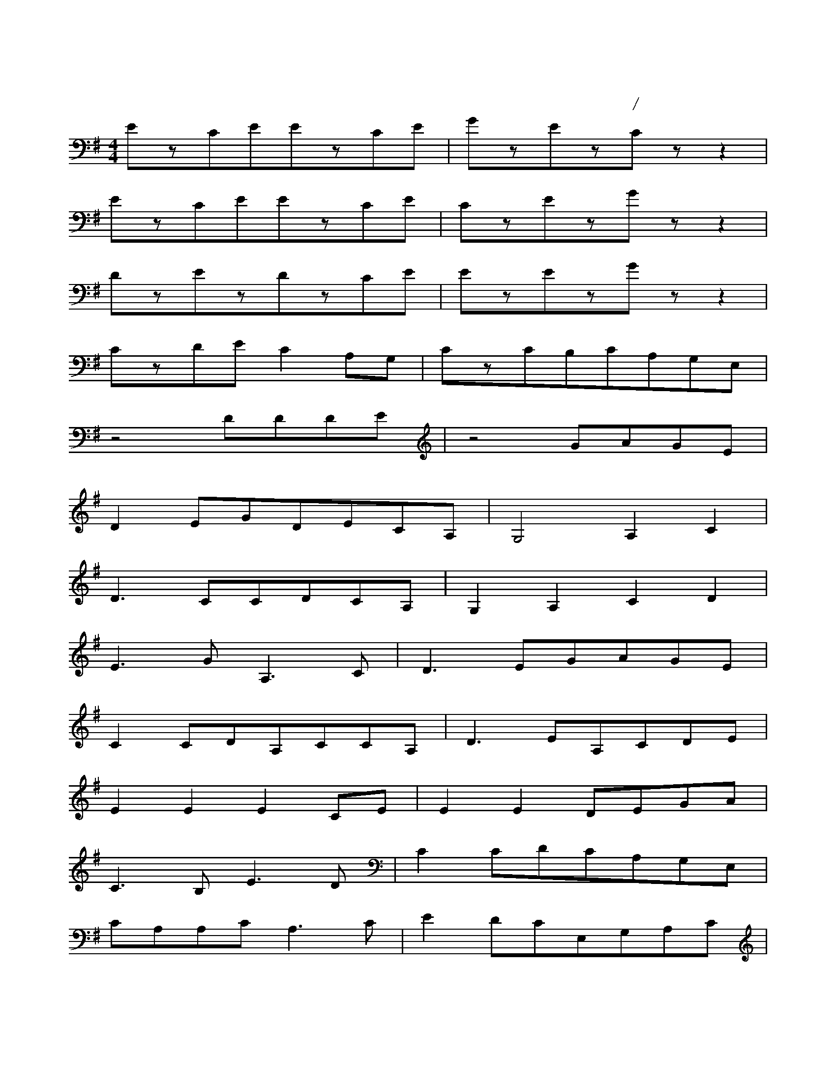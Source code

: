 X:2
T:茉莉花第二声部
C:江苏民歌/李春华编曲
M:4/4
L:1/4
K:G
E/z/C/E/E/z/C/E/|G/z/E/z/C/z/z|
E/z/C/E/E/z/C/E/|C/z/E/z/G/z/z|
D/z/E/z/D/z/C/E/|E/z/E/z/G/z/z|
C/z/D/E/CA,/G,/|C/z/C/B,/C/A,/G,/E,/|
z2D/D/D/E/|z2G/A/G/E/|
DE/G/D/E/C/A,/|G,2A,C|
D3/2C/C/D/C/A,/|G,A,CD|
E3/2G/A,3/2C/|D3/2E/G/A/G/E/|
CC/D/A,/C/C/A,/|D3/2E/A,/C/D/E/|
EEEC/E/|EED/E/G/A/|
C3/2B,/E3/2D/|CC/D/C/A,/G,/E,/|
C/A,/A,/C/A,3/2C/|ED/C/E,/G,/A,/C/|
DE/G/D/E/C/A,/|G,2A,C|
D3/2E/C/D/C/A,/|G,4|
